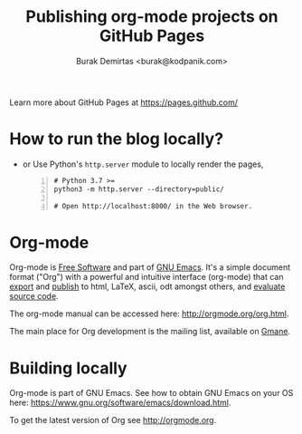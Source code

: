 #+title: Publishing org-mode projects on GitHub Pages
#+author: Burak Demirtas <burak@kodpanik.com>

Learn more about GitHub Pages at [[https://pages.github.com/]]

* How to run the blog locally?
  - or Use Python's =http.server= module to locally render the pages,
    #+BEGIN_SRC shell -n
      # Python 3.7 >=
      python3 -m http.server --directory=public/

      # Open http://localhost:8000/ in the Web browser.
    #+END_SRC

* Org-mode
Org-mode is [[http://www.gnu.org/philosophy/free-sw.en.html][Free Software]] and part of [[https://www.gnu.org/s/emacs/][GNU Emacs]]. It's a simple
document format ("Org") with a powerful and intuitive interface
(org-mode) that can [[http://orgmode.org/org.html#Exporting][export]] and [[http://orgmode.org/org.html#Publishing][publish]] to html, LaTeX, ascii, odt
amongst others, and [[http://orgmode.org/org.html#Working-with-source-code][evaluate source code]].

The org-mode manual can be accessed here: [[http://orgmode.org/org.html]].

The main place for Org development is the mailing list, available on
[[http://dir.gmane.org/gmane.emacs.orgmode][Gmane]].

* Building locally
Org-mode is part of GNU Emacs.  See how to obtain GNU Emacs on your OS
here: [[https://www.gnu.org/software/emacs/download.html]].

To get the latest version of Org see [[http://orgmode.org]].
